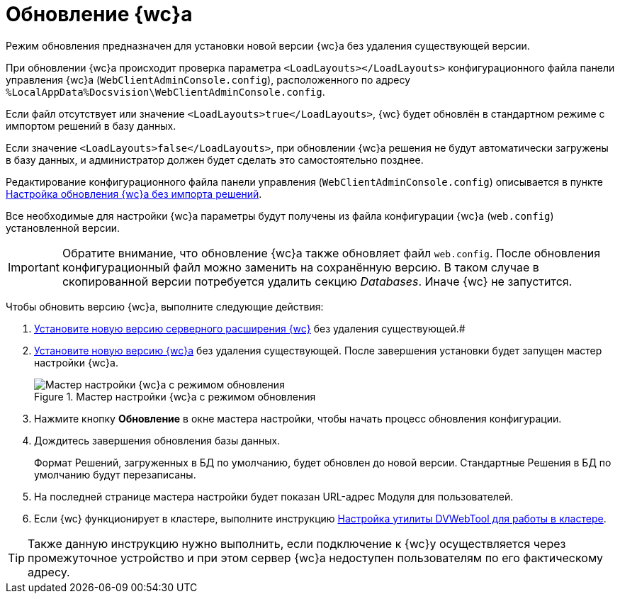 = Обновление {wc}а

Режим обновления предназначен для установки новой версии {wc}а без удаления существующей версии.

При обновлении {wc}а происходит проверка параметра `<LoadLayouts></LoadLayouts>` конфигурационного файла панели управления {wc}а (`WebClientAdminConsole.config`), расположенного по адресу `%LocalAppData%Docsvision\WebClientAdminConsole.config`.

Если файл отсутствует или значение `<LoadLayouts>true</LoadLayouts>`, {wc} будет обновлён в стандартном режиме с импортом решений в базу данных.

Если значение `<LoadLayouts>false</LoadLayouts>`, при обновлении {wc}а решения не будут автоматически загружены в базу данных, и администратор должен будет сделать это самостоятельно позднее.

Редактирование конфигурационного файла панели управления (`WebClientAdminConsole.config`) описывается в пункте xref:createUpdateConfig.adoc[Настройка обновления {wc}а без импорта решений].

Все необходимые для настройки {wc}а параметры будут получены из файла конфигурации {wc}а (`web.config`) установленной версии.

[IMPORTANT]
====
Обратите внимание, что обновление {wc}а также обновляет файл `web.config`. После обновления конфигурационный файл можно заменить на сохранённую версию. В таком случае в скопированной версии потребуется удалить секцию _Databases_. Иначе {wc} не запустится.
====

Чтобы обновить версию {wc}а, выполните следующие действия:

. xref:installDvextension.adoc[Установите новую версию серверного расширения {wc}] без удаления существующей.#
. xref:installWebclient.adoc[Установите новую версию {wc}а] без удаления существующей. После завершения установки будет запущен мастер настройки {wc}а.
+
.Мастер настройки {wc}а с режимом обновления
image::configMasterInUpdate.png[Мастер настройки {wc}а с режимом обновления]
. Нажмите кнопку *Обновление* в окне мастера настройки, чтобы начать процесс обновления конфигурации.
. Дождитесь завершения обновления базы данных.
+
Формат Решений, загруженных в БД по умолчанию, будет обновлен до новой версии. Стандартные Решения в БД по умолчанию будут перезаписаны.
. На последней странице мастера настройки будет показан URL-адрес Модуля для пользователей.
. Если {wc} функционирует в кластере, выполните инструкцию xref:dvWebCluster.adoc[Настройка утилиты DVWebTool для работы в кластере].

TIP: Также данную инструкцию нужно выполнить, если подключение к {wc}у осуществляется через промежуточное устройство и при этом сервер {wc}а недоступен пользователям по его фактическому адресу.
